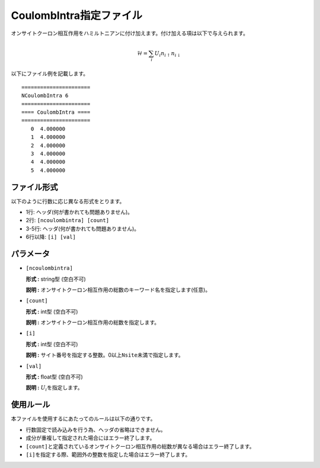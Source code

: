 .. highlight:: none

CoulombIntra指定ファイル
~~~~~~~~~~~~~~~~~~~~~~~~

オンサイトクーロン相互作用をハミルトニアンに付け加えます。付け加える項は以下で与えられます。

.. math:: \mathcal{H} = \sum_{i}U_i n_{i \uparrow}n_{i \downarrow}

以下にファイル例を記載します。

::

    ====================== 
    NCoulombIntra 6  
    ====================== 
    ==== CoulombIntra ====
    ====================== 
       0  4.000000
       1  4.000000
       2  4.000000
       3  4.000000
       4  4.000000
       5  4.000000

ファイル形式
^^^^^^^^^^^^

以下のように行数に応じ異なる形式をとります。

-  1行: ヘッダ(何が書かれても問題ありません)。

-  2行: ``[ncoulombintra] [count]``

-  3-5行: ヘッダ(何が書かれても問題ありません)。

-  6行以降: ``[i] [val]``

パラメータ
^^^^^^^^^^

-  ``[ncoulombintra]``

   **形式 :** string型 (空白不可)

   **説明 :**
   オンサイトクーロン相互作用の総数のキーワード名を指定します(任意)。

-  ``[count]``

   **形式 :** int型 (空白不可)

   **説明 :** オンサイトクーロン相互作用の総数を指定します。

-  ``[i]``

   **形式 :** int型 (空白不可)

   **説明 :**
   サイト番号を指定する整数。0以上\ ``Nsite``\ 未満で指定します。

-  ``[val]``

   **形式 :** float型 (空白不可)

   **説明 :** :math:`U_i`\ を指定します。

使用ルール
^^^^^^^^^^

本ファイルを使用するにあたってのルールは以下の通りです。

-  行数固定で読み込みを行う為、ヘッダの省略はできません。

-  成分が重複して指定された場合にはエラー終了します。

-  ``[count]``\ と定義されているオンサイトクーロン相互作用の総数が異なる場合はエラー終了します。

-  ``[i]``\ を指定する際、範囲外の整数を指定した場合はエラー終了します。


.. raw:: latex

   \newpage
